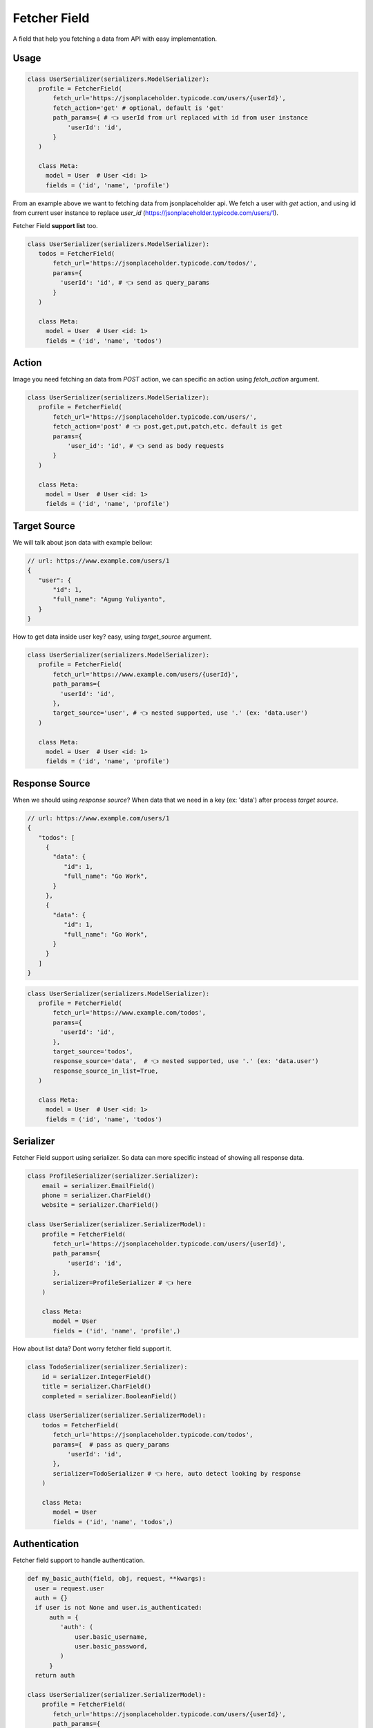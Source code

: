 Fetcher Field
====================

A field that help you fetching a data from API with easy implementation.

-------
Usage
-------
.. code-block:: python

   class UserSerializer(serializers.ModelSerializer):
      profile = FetcherField(
          fetch_url='https://jsonplaceholder.typicode.com/users/{userId}',
          fetch_action='get' # optional, default is 'get'
          path_params={ # 👈 userId from url replaced with id from user instance
              'userId': 'id',
          }
      )

      class Meta:
        model = User  # User <id: 1>
        fields = ('id', 'name', 'profile')


From an example above we want to fetching data from jsonplaceholder api.
We fetch a user with `get` action,
and using id from current user instance to replace `user_id`
(https://jsonplaceholder.typicode.com/users/1).


Fetcher Field **support list** too.

.. code-block:: python

   class UserSerializer(serializers.ModelSerializer):
      todos = FetcherField(
          fetch_url='https://jsonplaceholder.typicode.com/todos/',
          params={
            'userId': 'id', # 👈 send as query_params
          }
      )

      class Meta:
        model = User  # User <id: 1>
        fields = ('id', 'name', 'todos')

-------
Action
-------

Image you need fetching an data from `POST` action, we can specific an action using `fetch_action` argument.

.. code-block:: python

   class UserSerializer(serializers.ModelSerializer):
      profile = FetcherField(
          fetch_url='https://jsonplaceholder.typicode.com/users/',
          fetch_action='post' # 👈 post,get,put,patch,etc. default is get
          params={
              'user_id': 'id', # 👈 send as body requests
          }
      )

      class Meta:
        model = User  # User <id: 1>
        fields = ('id', 'name', 'profile')

--------------
Target Source
--------------
We will talk about json data with example bellow:

.. code-block::

   // url: https://www.example.com/users/1
   {
      "user": {
          "id": 1,
          "full_name": "Agung Yuliyanto",
      }
   }

How to get data inside user key? easy, using `target_source` argument.

.. code-block:: python

   class UserSerializer(serializers.ModelSerializer):
      profile = FetcherField(
          fetch_url='https://www.example.com/users/{userId}',
          path_params={
            'userId': 'id',
          },
          target_source='user', # 👈 nested supported, use '.' (ex: 'data.user')
      )

      class Meta:
        model = User  # User <id: 1>
        fields = ('id', 'name', 'profile')



----------------
Response Source
----------------
When we should using `response source`? When data that we need in a key (ex: 'data') after process `target source`.

.. code-block::

   // url: https://www.example.com/users/1
   {
      "todos": [
        {
          "data": {
             "id": 1,
             "full_name": "Go Work",
          }
        },
        {
          "data": {
             "id": 1,
             "full_name": "Go Work",
          }
        }
      ]
   }

.. code-block:: python

   class UserSerializer(serializers.ModelSerializer):
      profile = FetcherField(
          fetch_url='https://www.example.com/todos',
          params={
            'userId': 'id',
          },
          target_source='todos',
          response_source='data',  # 👈 nested supported, use '.' (ex: 'data.user')
          response_source_in_list=True,
      )

      class Meta:
        model = User  # User <id: 1>
        fields = ('id', 'name', 'todos')


----------------
Serializer
----------------
Fetcher Field support using serializer.
So data can more specific instead of showing all response data.

.. code-block:: python

   class ProfileSerializer(serializer.Serializer):
       email = serializer.EmailField()
       phone = serializer.CharField()
       website = serializer.CharField()

   class UserSerializer(serializer.SerializerModel):
       profile = FetcherField(
          fetch_url='https://jsonplaceholder.typicode.com/users/{userId}',
          path_params={
              'userId': 'id',
          },
          serializer=ProfileSerializer # 👈 here
       )

       class Meta:
          model = User
          fields = ('id', 'name', 'profile',)


How about list data? Dont worry fetcher field support it.

.. code-block:: python

   class TodoSerializer(serializer.Serializer):
       id = serializer.IntegerField()
       title = serializer.CharField()
       completed = serializer.BooleanField()

   class UserSerializer(serializer.SerializerModel):
       todos = FetcherField(
          fetch_url='https://jsonplaceholder.typicode.com/todos',
          params={  # pass as query_params
              'userId': 'id',
          },
          serializer=TodoSerializer # 👈 here, auto detect looking by response
       )

       class Meta:
          model = User
          fields = ('id', 'name', 'todos',)


----------------
Authentication
----------------
Fetcher field support to handle authentication.

.. code-block:: python

   def my_basic_auth(field, obj, request, **kwargs):
     user = request.user
     auth = {}
     if user is not None and user.is_authenticated:
         auth = {
            'auth': (
                user.basic_username,
                user.basic_password,
            )
         }
     return auth

   class UserSerializer(serializer.SerializerModel):
       profile = FetcherField(
          fetch_url='https://jsonplaceholder.typicode.com/users/{userId}',
          path_params={
            'userId': 'id',
          },
          auth=my_basic_auth
       )

       class Meta:
          model = User
          fields = ('id', 'name', 'profile',)


by default fetcher field using function has defined in `settings.py`.

.. code-block:: python

   DRF_ROCKSTAR = {
      # define custom authentication
      'DEFAULT_FETCHER_FIELD_AUTH': 'myapps.serializers.my_basic_auth'
   }